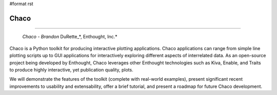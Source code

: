#format rst

Chaco
-----

-------------------------

 *Chaco - Brandon* DuRette_*, Enthought, Inc.*

Chaco is a Python toolkit for producing interactive plotting applications. Chaco applications can range from simple line plotting scripts up to GUI applications for interactively exploring different aspects of interrelated data. As an open-source project being developed by Enthought, Chaco leverages other Enthought technologies such as Kiva, Enable, and Traits to produce highly interactive, yet publication quality, plots.

We will demonstrate the features of the toolkit (complete with real-world examples), present significant recent improvements to usability and extensability, offer a brief tutorial, and present a roadmap for future Chaco development.

